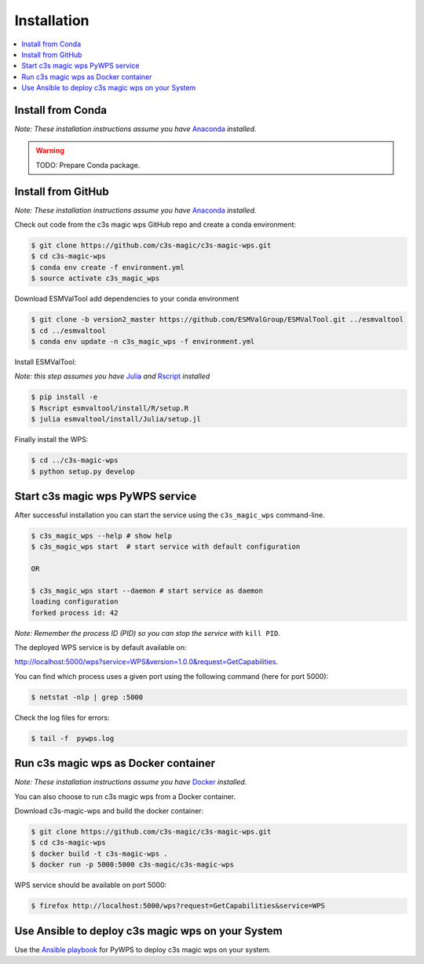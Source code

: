 .. _installation:

Installation
============

.. contents::
    :local:
    :depth: 1

Install from Conda
------------------
*Note: These installation instructions assume you have* `Anaconda <https://docs.anaconda.com/anaconda/install/>`_ *installed.*

.. warning::

   TODO: Prepare Conda package.

Install from GitHub
-------------------

*Note: These installation instructions assume you have* `Anaconda <https://docs.anaconda.com/anaconda/install/>`_ *installed.*

Check out code from the c3s magic wps GitHub repo and create a conda environment:

.. code-block:: sh

   $ git clone https://github.com/c3s-magic/c3s-magic-wps.git
   $ cd c3s-magic-wps
   $ conda env create -f environment.yml
   $ source activate c3s_magic_wps

Download ESMValTool add dependencies to your conda environment

.. code-block:: sh

   $ git clone -b version2_master https://github.com/ESMValGroup/ESMValTool.git ../esmvaltool
   $ cd ../esmvaltool
   $ conda env update -n c3s_magic_wps -f environment.yml

Install ESMValTool:

*Note: this step assumes you have* `Julia <https://julialang.org/downloads/>`_ *and* `Rscript <https://www.r-project.org/>`_ *installed*

.. code-block:: sh

   $ pip install -e
   $ Rscript esmvaltool/install/R/setup.R
   $ julia esmvaltool/install/Julia/setup.jl

Finally install the WPS:

.. code-block:: sh

   $ cd ../c3s-magic-wps
   $ python setup.py develop

Start c3s magic wps PyWPS service
---------------------------------

After successful installation you can start the service using the ``c3s_magic_wps`` command-line.

.. code-block:: sh

   $ c3s_magic_wps --help # show help
   $ c3s_magic_wps start  # start service with default configuration

   OR

   $ c3s_magic_wps start --daemon # start service as daemon
   loading configuration
   forked process id: 42

*Note: Remember the process ID (PID) so you can stop the service with* ``kill PID``.

The deployed WPS service is by default available on:

http://localhost:5000/wps?service=WPS&version=1.0.0&request=GetCapabilities.

You can find which process uses a given port using the following command (here for port 5000):

.. code-block:: sh

   $ netstat -nlp | grep :5000


Check the log files for errors:

.. code-block:: sh

   $ tail -f  pywps.log

Run c3s magic wps as Docker container
-------------------------------------

*Note: These installation instructions assume you have* `Docker <https://docs.docker.com/install/>`_ *installed.*

You can also choose to run c3s magic wps from a Docker container.

Download c3s-magic-wps and build the docker container:  

.. code-block:: sh

   $ git clone https://github.com/c3s-magic/c3s-magic-wps.git
   $ cd c3s-magic-wps
   $ docker build -t c3s-magic-wps .
   $ docker run -p 5000:5000 c3s-magic/c3s-magic-wps

WPS service should be available on port 5000:

.. code-block:: sh

   $ firefox http://localhost:5000/wps?request=GetCapabilities&service=WPS


Use Ansible to deploy c3s magic wps on your System
--------------------------------------------------

Use the `Ansible playbook`_ for PyWPS to deploy c3s magic wps on your system.


.. _Ansible playbook: http://ansible-wps-playbook.readthedocs.io/en/latest/index.html
